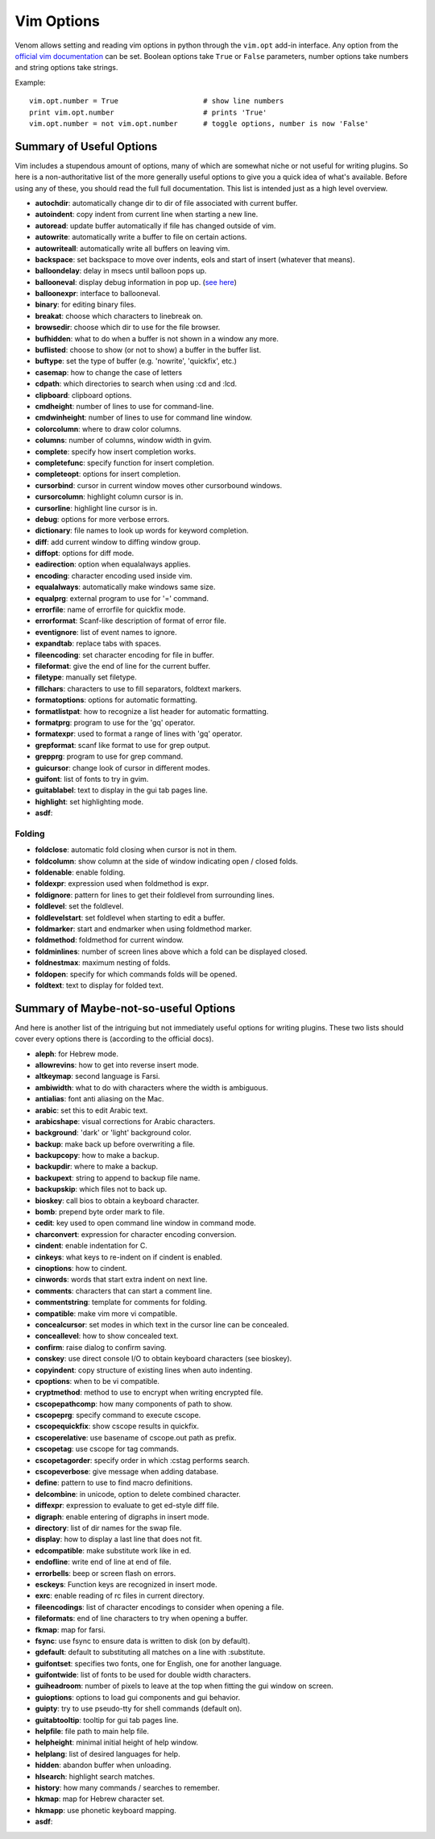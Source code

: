 Vim Options
===========

Venom allows setting and reading vim options in python through the ``vim.opt`` add-in interface. Any option from the
`official vim documentation`_ can be set. Boolean options take ``True`` or ``False`` parameters, number options take
numbers and string options take strings.

Example::

    vim.opt.number = True                    # show line numbers
    print vim.opt.number                     # prints 'True'
    vim.opt.number = not vim.opt.number      # toggle options, number is now 'False'

Summary of Useful Options
-------------------------

Vim includes a stupendous amount of options, many of which are somewhat niche or not useful for writing plugins. So here is a non-authoritative list
of the more generally useful options to give you a quick idea of what's available. Before using any of these, you
should read the full full documentation. This list is intended just as a high level overview.

* **autochdir**: automatically change dir to dir of file associated with current buffer.
* **autoindent**: copy indent from current line when starting a new line.
* **autoread**: update buffer automatically if file has changed outside of vim.
* **autowrite**: automatically write a buffer to file on certain actions.
* **autowriteall**: automatically write all buffers on leaving vim.
* **backspace**: set backspace to move over indents, eols and start of insert (whatever that means).
* **balloondelay**: delay in msecs until balloon pops up.
* **ballooneval**: display debug information in pop up. (`see here
  <http://vimdoc.sourceforge.net/htmldoc/debugger.html#balloon-eval>`_)
* **balloonexpr**: interface to ballooneval.
* **binary**: for editing binary files.
* **breakat**: choose which characters to linebreak on.
* **browsedir**: choose which dir to use for the file browser.
* **bufhidden**: what to do when a buffer is not shown in a window any more.
* **buflisted**: choose to show (or not to show) a buffer in the buffer list.
* **buftype**: set the type of buffer (e.g. 'nowrite', 'quickfix', etc.)
* **casemap**: how to change the case of letters
* **cdpath**: which directories to search when using :cd and :lcd.
* **clipboard**: clipboard options.
* **cmdheight**: number of lines to use for command-line.
* **cmdwinheight**: number of lines to use for command line window.
* **colorcolumn**: where to draw color columns.
* **columns**: number of columns, window width in gvim.
* **complete**: specify how insert completion works.
* **completefunc**: specify function for insert completion.
* **completeopt**: options for insert completion.
* **cursorbind**: cursor in current window moves other cursorbound windows.
* **cursorcolumn**: highlight column cursor is in.
* **cursorline**: highlight line cursor is in.
* **debug**: options for more verbose errors.
* **dictionary**: file names to look up words for keyword completion.
* **diff**: add current window to diffing window group.
* **diffopt**: options for diff mode.
* **eadirection**: option when equalalways applies.
* **encoding**: character encoding used inside vim.
* **equalalways**: automatically make windows same size.
* **equalprg**: external program to use for '=' command.
* **errorfile**: name of errorfile for quickfix mode.
* **errorformat**: Scanf-like description of format of error file.
* **eventignore**: list of event names to ignore.
* **expandtab**: replace tabs with spaces.
* **fileencoding**: set character encoding for file in buffer.
* **fileformat**: give the end of line for the current buffer.
* **filetype**: manually set filetype.
* **fillchars**: characters to use to fill separators, foldtext markers.
* **formatoptions**: options for automatic formatting.
* **formatlistpat**: how to recognize a list header for automatic formatting.
* **formatprg**: program to use for the 'gq' operator.
* **formatexpr**: used to format a range of lines with 'gq' operator.
* **grepformat**: scanf like format to use for grep output.
* **grepprg**: program to use for grep command.
* **guicursor**: change look of cursor in different modes.
* **guifont**: list of fonts to try in gvim.
* **guitablabel**: text to display in the gui tab pages line.
* **highlight**: set highlighting mode.
* **asdf**:

Folding
```````

* **foldclose**: automatic fold closing when cursor is not in them.
* **foldcolumn**: show column at the side of window indicating open / closed folds.
* **foldenable**: enable folding.
* **foldexpr**: expression used when foldmethod is expr.
* **foldignore**: pattern for lines to get their foldlevel from surrounding lines.
* **foldlevel**: set the foldlevel.
* **foldlevelstart**: set foldlevel when starting to edit a buffer.
* **foldmarker**: start and endmarker when using foldmethod marker.
* **foldmethod**: foldmethod for current window.
* **foldminlines**: number of screen lines above which a fold can be displayed closed.
* **foldnestmax**: maximum nesting of folds.
* **foldopen**: specify for which commands folds will be opened.
* **foldtext**: text to display for folded text.

Summary of Maybe-not-so-useful Options
--------------------------------------

And here is another list of the intriguing but not immediately useful options for writing plugins.
These two lists should cover every options there is (according to the official docs).

* **aleph**: for Hebrew mode.
* **allowrevins**: how to get into reverse insert mode.
* **altkeymap**: second language is Farsi.
* **ambiwidth**: what to do with characters where the width is ambiguous.
* **antialias**: font anti aliasing on the Mac.
* **arabic**: set this to edit Arabic text.
* **arabicshape**: visual corrections for Arabic characters.
* **background**: 'dark' or 'light' background color.
* **backup**: make back up before overwriting a file.
* **backupcopy**: how to make a backup.
* **backupdir**: where to make a backup.
* **backupext**: string to append to backup file name.
* **backupskip**: which files not to back up.
* **bioskey**: call bios to obtain a keyboard character.
* **bomb**: prepend byte order mark to file.
* **cedit**: key used to open command line window in command mode.
* **charconvert**: expression for character encoding conversion.
* **cindent**: enable indentation for C.
* **cinkeys**: what keys to re-indent on if cindent is enabled.
* **cinoptions**: how to cindent.
* **cinwords**: words that start extra indent on next line.
* **comments**: characters that can start a comment line.
* **commentstring**: template for comments for folding.
* **compatible**: make vim more vi compatible.
* **concealcursor**: set modes in which text in the cursor line can be concealed.
* **conceallevel**: how to show concealed text.
* **confirm**: raise dialog to confirm saving.
* **conskey**: use direct console I/O to obtain keyboard characters (see bioskey).
* **copyindent**: copy structure of existing lines when auto indenting.
* **cpoptions**: when to be vi compatible.
* **cryptmethod**: method to use to encrypt when writing encrypted file.
* **cscopepathcomp**: how many components of path to show.
* **cscopeprg**: specify command to execute cscope.
* **cscopequickfix**: show cscope results in quickfix.
* **cscoperelative**: use basename of cscope.out path as prefix.
* **cscopetag**: use cscope for tag commands.
* **cscopetagorder**: specify order in which :cstag performs search.
* **cscopeverbose**: give message when adding database.
* **define**: pattern to use to find macro definitions.
* **delcombine**: in unicode, option to delete combined character.
* **diffexpr**: expression to evaluate to get ed-style diff file.
* **digraph**: enable entering of digraphs in insert mode.
* **directory**: list of dir names for the swap file.
* **display**: how to display a last line that does not fit.
* **edcompatible**: make substitute work like in ed.
* **endofline**: write end of line at end of file.
* **errorbells**: beep or screen flash on errors.
* **esckeys**: Function keys are recognized in insert mode.
* **exrc**: enable reading of rc files in current directory.
* **fileencodings**: list of character encodings to consider when opening a file.
* **fileformats**: end of line characters to try when opening a buffer.
* **fkmap**: map for farsi.
* **fsync**: use fsync to ensure data is written to disk (on by default).
* **gdefault**: default to substituting all matches on a line with :substitute.
* **guifontset**: specifies two fonts, one for English, one for another language.
* **guifontwide**: list of fonts to be used for double width characters.
* **guiheadroom**: number of pixels to leave at the top when fitting the gui window on screen.
* **guioptions**: options to load gui components and gui behavior.
* **guipty**: try to use pseudo-tty for shell commands (default on).
* **guitabtooltip**: tooltip for gui tab pages line.
* **helpfile**: file path to main help file.
* **helpheight**: minimal initial height of help window.
* **helplang**: list of desired languages for help.
* **hidden**: abandon buffer when unloading.
* **hlsearch**: highlight search matches.
* **history**: how many commands / searches to remember.
* **hkmap**: map for Hebrew character set.
* **hkmapp**: use phonetic keyboard mapping.
* **asdf**:

.. _official vim documentation: http://vimdoc.sourceforge.net/htmldoc/options.html#option-summary
